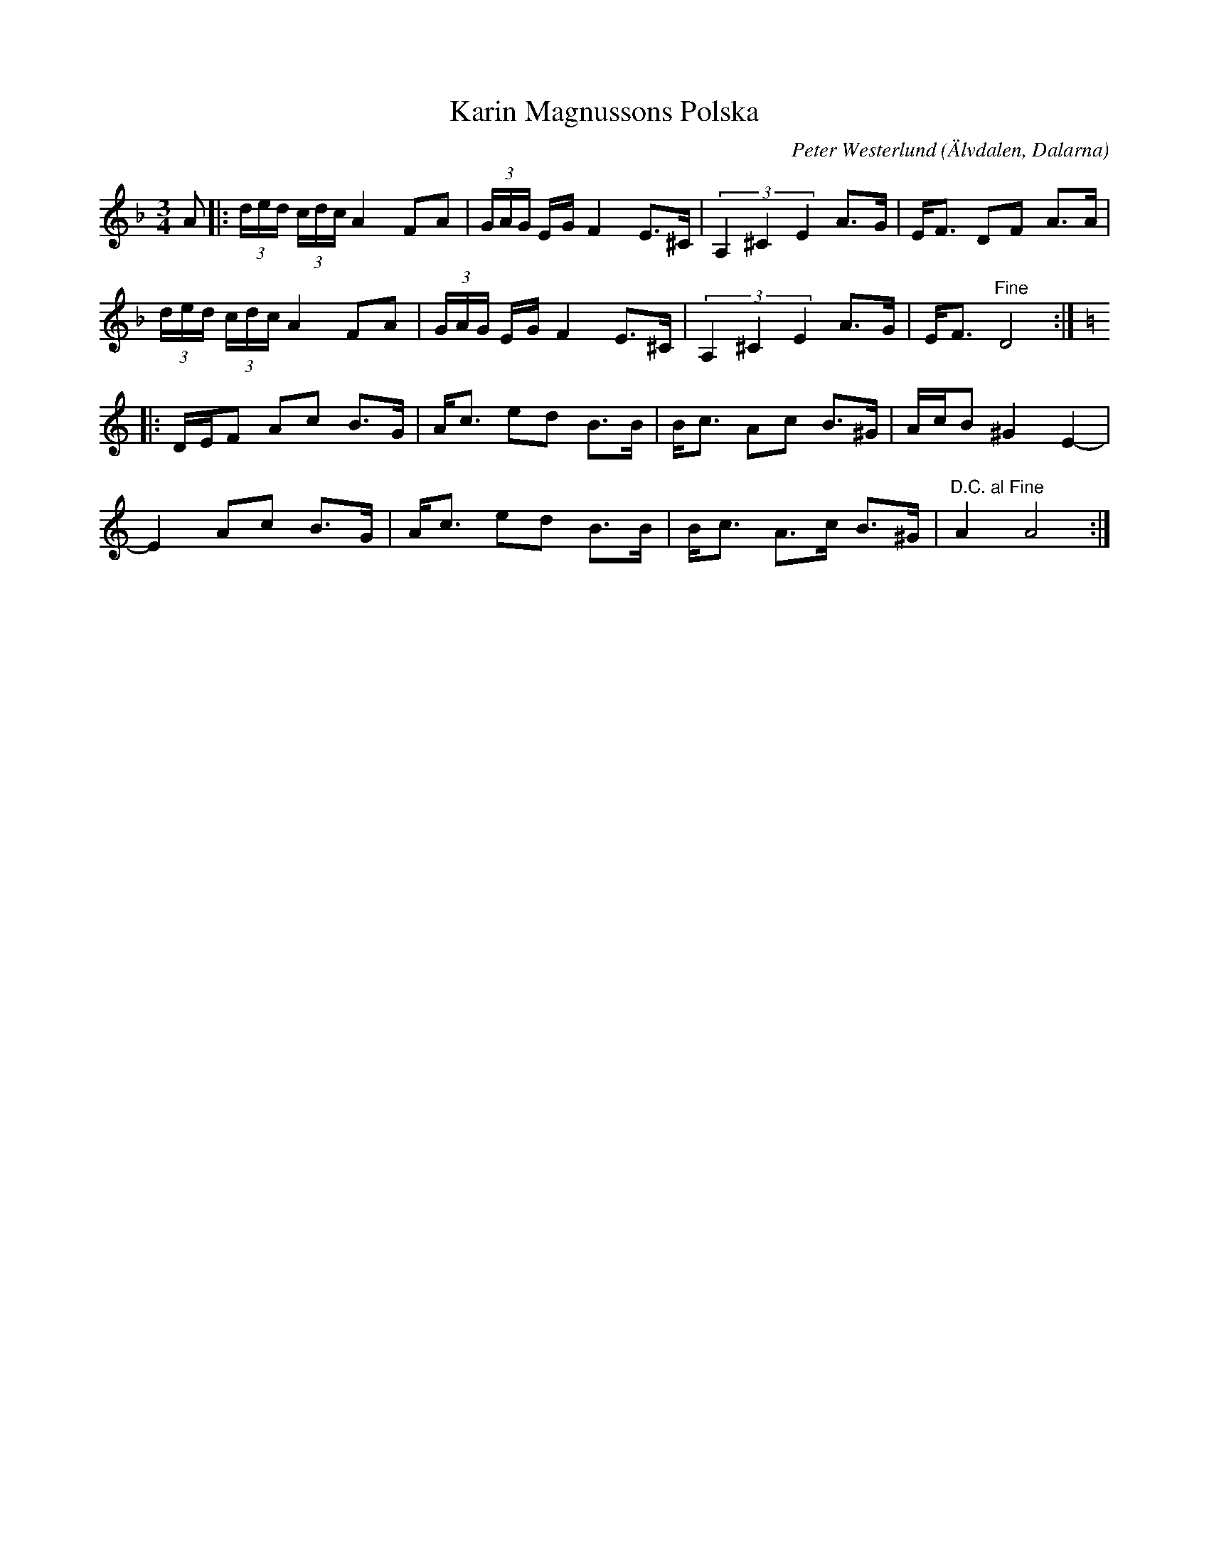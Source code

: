 %%abc-charset utf-8

X:2928
T:Karin Magnussons Polska
C:Peter Westerlund
Z:Karen Myers (#2928)
Z:Upptecknad 6/2007
M:3/4
L:1/8
R:Polska
O:Älvdalen, Dalarna
K:Dm
A |: (3d/e/d/ (3c/d/c/ A2 FA | (3G/A/G/ E/G/ F2 E>^C | (3A,2 ^C2 E2 A>G | E<F DF A>A |
(3d/e/d/ (3c/d/c/ A2 FA | (3G/A/G/ E/G/ F2 E>^C | (3A,2 ^C2 E2 A>G | E<F "^Fine" D4  :|
|: [K:C]D/E/F Ac B>G | A<c ed B>B | B<c Ac B>^G | A/c/B ^G2 E2- |
E2 Ac B>G | A<c ed B>B | B<c A>c B>^G | "^D.C. al Fine" A2 A4  :|

